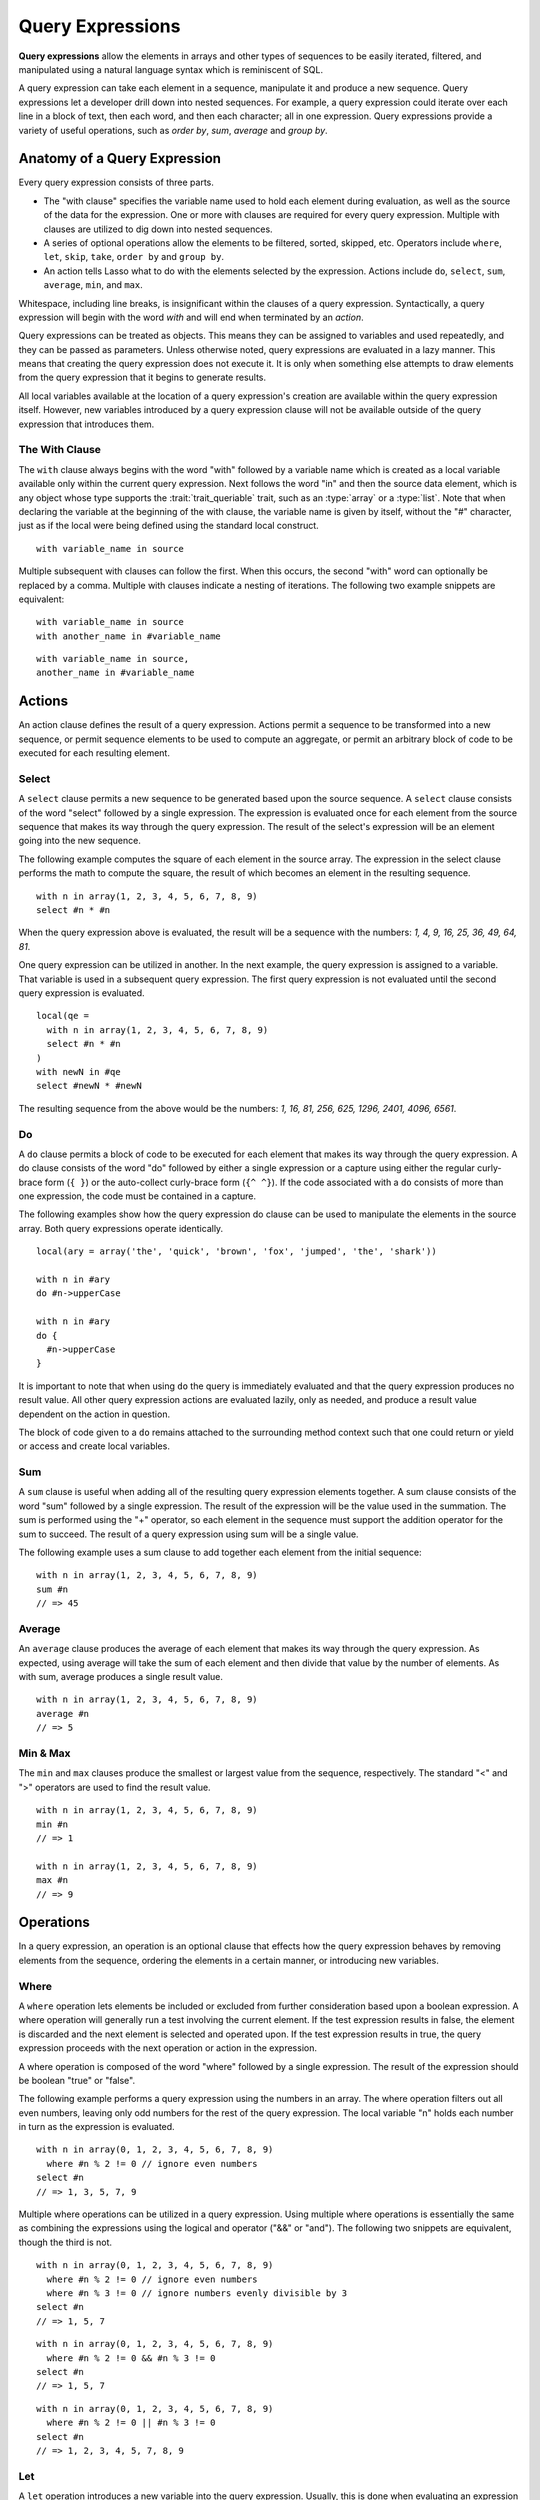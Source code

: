 .. http://www.lassosoft.com/Language-Guide-Query-Expressions
.. _query-expressions:

*****************
Query Expressions
*****************

**Query expressions** allow the elements in arrays and other types of sequences
to be easily iterated, filtered, and manipulated using a natural language syntax
which is reminiscent of SQL.

A query expression can take each element in a sequence, manipulate it and
produce a new sequence. Query expressions let a developer drill down into nested
sequences. For example, a query expression could iterate over each line in a
block of text, then each word, and then each character; all in one expression.
Query expressions provide a variety of useful operations, such as *order by*,
*sum*, *average* and *group by*.


Anatomy of a Query Expression
=============================

Every query expression consists of three parts.

-  The "with clause" specifies the variable name used to hold each element
   during evaluation, as well as the source of the data for the expression. One
   or more with clauses are required for every query expression. Multiple with
   clauses are utilized to dig down into nested sequences.

-  A series of optional operations allow the elements to be filtered, sorted,
   skipped, etc. Operators include ``where``, ``let``, ``skip``, ``take``,
   ``order by`` and ``group by``.

-  An action tells Lasso what to do with the elements selected by the
   expression. Actions include ``do``, ``select``, ``sum``, ``average``,
   ``min``, and ``max``.

Whitespace, including line breaks, is insignificant within the clauses of a
query expression. Syntactically, a query expression will begin with the word
*with* and will end when terminated by an *action*.

Query expressions can be treated as objects. This means they can be assigned to
variables and used repeatedly, and they can be passed as parameters. Unless
otherwise noted, query expressions are evaluated in a lazy manner. This means
that creating the query expression does not execute it. It is only when
something else attempts to draw elements from the query expression that it
begins to generate results.

All local variables available at the location of a query expression's creation
are available within the query expression itself. However, new variables
introduced by a query expression clause will not be available outside of the
query expression that introduces them.


The With Clause
---------------

The ``with`` clause always begins with the word "with" followed by a variable
name which is created as a local variable available only within the current
query expression. Next follows the word "in" and then the source data element,
which is any object whose type supports the :trait:`trait_queriable` trait, such
as an :type:`array` or a :type:`list`. Note that when declaring the variable at
the beginning of the with clause, the variable name is given by itself, without
the "#" character, just as if the local were being defined using the standard
local construct. ::

   with variable_name in source

Multiple subsequent with clauses can follow the first. When this occurs, the
second "with" word can optionally be replaced by a comma. Multiple with clauses
indicate a nesting of iterations. The following two example snippets are
equivalent::

   with variable_name in source
   with another_name in #variable_name

::

   with variable_name in source,
   another_name in #variable_name


Actions
=======

An action clause defines the result of a query expression. Actions permit a
sequence to be transformed into a new sequence, or permit sequence elements to
be used to compute an aggregate, or permit an arbitrary block of code to be
executed for each resulting element.


Select
------

A ``select`` clause permits a new sequence to be generated based upon the source
sequence. A ``select`` clause consists of the word "select" followed by a single
expression. The expression is evaluated once for each element from the source
sequence that makes its way through the query expression. The result of the
select's expression will be an element going into the new sequence.

The following example computes the square of each element in the source array.
The expression in the select clause performs the math to compute the square, the
result of which becomes an element in the resulting sequence. ::

   with n in array(1, 2, 3, 4, 5, 6, 7, 8, 9)
   select #n * #n

When the query expression above is evaluated, the result will be a sequence with
the numbers: *1, 4, 9, 16, 25, 36, 49, 64, 81*.

One query expression can be utilized in another. In the next example, the query
expression is assigned to a variable. That variable is used in a subsequent
query expression. The first query expression is not evaluated until the second
query expression is evaluated. ::

   local(qe =
     with n in array(1, 2, 3, 4, 5, 6, 7, 8, 9)
     select #n * #n
   )
   with newN in #qe
   select #newN * #newN

The resulting sequence from the above would be the numbers: *1, 16, 81, 256,
625, 1296, 2401, 4096, 6561*.


Do
--

A ``do`` clause permits a block of code to be executed for each element that
makes its way through the query expression. A do clause consists of the word
"do" followed by either a single expression or a capture using either the
regular curly-brace form (``{ }``) or the auto-collect curly-brace form (``{^
^}``). If the code associated with a ``do`` consists of more than one
expression, the code must be contained in a capture.

The following examples show how the query expression do clause can be used to
manipulate the elements in the source array. Both query expressions operate
identically. ::

   local(ary = array('the', 'quick', 'brown', 'fox', 'jumped', 'the', 'shark'))

   with n in #ary
   do #n->upperCase

   with n in #ary
   do {
     #n->upperCase
   }

It is important to note that when using ``do`` the query is immediately
evaluated and that the query expression produces no result value. All other
query expression actions are evaluated lazily, only as needed, and produce a
result value dependent on the action in question.

The block of code given to a ``do`` remains attached to the surrounding method
context such that one could return or yield or access and create local
variables.


Sum
---

A ``sum`` clause is useful when adding all of the resulting query expression
elements together. A sum clause consists of the word "sum" followed by a single
expression. The result of the expression will be the value used in the
summation. The sum is performed using the "+" operator, so each element in the
sequence must support the addition operator for the sum to succeed. The result
of a query expression using sum will be a single value.

The following example uses a sum clause to add together each element from the
initial sequence::

   with n in array(1, 2, 3, 4, 5, 6, 7, 8, 9)
   sum #n
   // => 45


Average
-------

An ``average`` clause produces the average of each element that makes its way
through the query expression. As expected, using average will take the sum of
each element and then divide that value by the number of elements. As with sum,
average produces a single result value. ::

   with n in array(1, 2, 3, 4, 5, 6, 7, 8, 9)
   average #n
   // => 5


Min & Max
---------

The ``min`` and ``max`` clauses produce the smallest or largest value from the
sequence, respectively. The standard "<" and ">" operators are used to find the
result value. ::

   with n in array(1, 2, 3, 4, 5, 6, 7, 8, 9)
   min #n
   // => 1

   with n in array(1, 2, 3, 4, 5, 6, 7, 8, 9)
   max #n
   // => 9


Operations
==========

In a query expression, an operation is an optional clause that effects how the
query expression behaves by removing elements from the sequence, ordering the
elements in a certain manner, or introducing new variables.


Where
-----

A ``where`` operation lets elements be included or excluded from further
consideration based upon a boolean expression. A where operation will generally
run a test involving the current element. If the test expression results in
false, the element is discarded and the next element is selected and operated
upon. If the test expression results in true, the query expression proceeds with
the next operation or action in the expression.

A where operation is composed of the word "where" followed by a single
expression. The result of the expression should be boolean "true" or "false".

The following example performs a query expression using the numbers in an array.
The where operation filters out all even numbers, leaving only odd numbers for
the rest of the query expression. The local variable "n" holds each number in
turn as the expression is evaluated. ::

   with n in array(0, 1, 2, 3, 4, 5, 6, 7, 8, 9)
     where #n % 2 != 0 // ignore even numbers
   select #n
   // => 1, 3, 5, 7, 9

Multiple where operations can be utilized in a query expression. Using multiple
where operations is essentially the same as combining the expressions using the
logical and operator ("&&" or "and"). The following two snippets are equivalent,
though the third is not. ::

   with n in array(0, 1, 2, 3, 4, 5, 6, 7, 8, 9)
     where #n % 2 != 0 // ignore even numbers
     where #n % 3 != 0 // ignore numbers evenly divisible by 3
   select #n
   // => 1, 5, 7

::

   with n in array(0, 1, 2, 3, 4, 5, 6, 7, 8, 9)
     where #n % 2 != 0 && #n % 3 != 0
   select #n
   // => 1, 5, 7

::

   with n in array(0, 1, 2, 3, 4, 5, 6, 7, 8, 9)
     where #n % 2 != 0 || #n % 3 != 0
   select #n
   // => 1, 2, 3, 4, 5, 7, 8, 9


Let
---

A ``let`` operation introduces a new variable into the query expression.
Usually, this is done when evaluating an expression whose value will be be used
repeatedly further on throughout the query expression. For example, a ``let``
operation may evaluate an expression based upon the current iteration variable,
assigning the result to a new variable, and then using both further within the
query.

Variables introduced with a ``let`` operation have the same scope as those
introduced in a with clause. That is, they only exist within the query
expression.

A let operation consists of the word "let" followed by a new variable name, the
assignment operator ("="), and then an expression, the result of which will be
assigned to the new variable.

The following example snippet assigns the square of the current iteration value
to a new variable using a ``let`` operation::

   with n in array(0, 1, 2, 3, 4, 5, 6, 7, 8, 9)
     let n2 = #n * #n
   select #n2
   // => 0, 1, 4, 9, 16, 25, 36, 49, 64, 81

The next example snippet uses both ``where`` and ``let`` together::

   with n in array(0, 1, 2, 3, 4, 5, 6, 7, 8, 9)
     let n2 = #n * #n // square the current value
     where #n2 % 2 != 0 // discard even values using the new variable
   select #n2
   // => 1, 9, 25, 49, 81


Skip
----

A ``skip`` operation permits a specified number of values from the source
sequence to be skipped. A ``skip`` operation consists of the word *skip*
followed by either a literal integer, or an expression which will evaluate to an
integer.

The following example snippet skips the first 5 elements from the source
container. Only the 6th element and beyond are sent to the remaining portion of
the query expression. ::

   with n in array(0, 1, 2, 3, 4, 5, 6, 7, 8, 9)
     skip 5
   select #n
   // => 5, 6, 7, 8, 9


Take
----

A ``take`` operation permits only a certain number of elements to be iterated
upon. Elements beyond the specified value are ignored and not sent to the
remainder of the query expression. A ``take`` operation consists of the word
*take* followed by a literal integer or an expression which will evaluate to an
integer.

The following example snippet takes only the first 5 elements from the data
source. The remaining elements are ignored. ::

   with n in array(0, 1, 2, 3, 4, 5, 6, 7, 8, 9)
     take 5
   select #n
   // => 0, 1, 2, 3, 4

The ``skip`` and ``take`` can be utilized together to limit which elements a
query expression will operate over to a specific range. The order in which
``skip`` and ``take`` are specified is significant. (Generally, ``skip`` is
specified before ``take``, though this is not a requirement.)

The following example snippet skips the first 3 elements, takes only the next 4
and leaves the rest ignored. This results in only the numbers 3, 4, 5, and 6 for
the rest of the query expression. ::

   with n in array(0, 1, 2, 3, 4, 5, 6, 7, 8, 9)
     skip 3
     take 4
   select #n
   // => 3, 4, 5, 6

The next example snippets show how the ordering of ``skip`` and ``take`` is
important. This first query expression takes only the first 4 elements of the
series, though the first 3 of them are skipped. The second query produces the
same result, but uses ``skip`` and ``take`` in the reverse order. ::

   with n in array(0, 1, 2, 3, 4, 5, 6, 7, 8, 9)
     take 4
     skip 3
   select #n
   // => 3

::

   with n in array(0, 1, 2, 3, 4, 5, 6, 7, 8, 9)
     skip 3
     take 1
   select #n
   // => 3


Order By
--------

Query expressions permit the elements of a series to be ordered in an arbitrary
manner by utilizing an ``order by`` operation. This is done by using the words
"order by" and then an expression, the result of which is used as the value by
which the particular element will be ordered. This can be followed optionally by
a direction indicator, which is the word "descending" or "ascending". When a
direction is not indicated, "ascending" order is assumed. Further ordering
criteria can be specified by following the initial order by expression with a
comma, and then the next ordering expression and optional direction indicator.

The following example snippet orders the elements in the array using the default
ascending order. The next, in descending order::

   with n in array(9, 2, 1, 3, 5, 4, 6, 7, 0, 8)
     order by #n
   select #n
   // => 0, 1, 2, 3, 4, 5, 6, 7, 8, 9

::

   with n in array(9, 2, 1, 3, 5, 4, 6, 7, 0, 8)
     order by #n descending
   select #n
   // => 9, 8, 7, 6, 5, 4, 3, 2, 1, 0

The expression provided to order by can be any arbitrary expression. This
permits elements to be ordered in any manner as desired by the developer. For
example, a series of string objects could be ordered based upon their lengths,
or elements could be randomly ordered based upon a random number generated for
this purpose. ::

   with n in array('the', 'quick', 'brown', 'fox', 'jumped', 'the', 'shark')
     order by #n->size
   select #n
   // => the, fox, the, quick, brown, shark, jumped

::

   with n in array(0, 1, 2, 3, 4, 5, 6, 7, 8, 9)
     order by integer_random(0, 99)
   select #n
   // => 9, 8, 6, 5, 2, 1, 7, 0, 4, 3

In the next example snippet, a series of user objects, represented by their
first and last names, could be ordered in an alphabetical manner::

   with n in array('Krinn'='Jones', 'Ármarinn'='Hammershaimb',
       'Kjarni'='Jones', 'Halbjörg'='Skywalker',
       'Björg'='Riley', 'Hjörtur'='Hammershaimb')
     order by #n->second, #n->first
   select #n
   // => (Hjörtur = Hammershaimb), (Ármarinn = Hammershaimb), (Kjarni = Jones),\
   //    (Krinn = Jones), (Björg = Riley), (Halbjörg = Skywalker)


Group By
--------

A ``group by`` clause permits similar elements to be grouped together by a
particular key expression and represented as a single object called a
*queriable_grouping*. This new object can be further utilized throughout the
query expression. A queriable_grouping object maintains a reference to each of
the original elements within the group. It also possesses a ``key()`` method
which produces the value by which the particular elements were mutually grouped.

A group by consists of three elements: the object going into the group, the key
by which the objects are grouped, and a new local variable name. This new
variable name will be introduced into the query expression for further use and
will be a ``queriable_grouping`` object. It has the following form::

   group new_object_expression by key_expression into new_local_name

A group by operation makes the most sense when used with other operations and
actions. The following example takes a series of users, represented by a pair
with their last and first name, and performs a query expression over them. ::

   with n in array('Jones'='Krinn', 'Hammershaimb'='Ármarinn',
       'Jones'='Kjarni', 'Skywalker'='Halbjörg',
       'Riley'='Björg', 'Hammershaimb'='Hjörtur')
     let swapped = pair(#n->second, #n->first)
     group #swapped by #n->first into g
     let key = #g->key
     order by #key
   select pair(#key, #g)

   // => // Breaking up the return value for readability
   // (Hammershaimb = (Ármarinn = Hammershaimb), (Hjörtur = Hammershaimb)),
   // (Jones = (Krinn = Jones), (Kjarni = Jones)),
   // (Riley = (Björg = Riley)),
   // (Skywalker = (Halbjörg = Skywalker))

The example above example breaks down into 6 steps:

#. Begin the query expression using ``#n`` as the variable to hold each initial
   element from the source array. There are 6 elements in the source array, so
   ``#n`` will start off pointing to the first element. Once the query
   expression completes its first iteration, ``#n`` will point to the second
   element and the query will perform another iteration, and so on, until the
   end of the array is reached. ::

      with n in array('Jones'='Krinn', 'Hammershaimb'='Ármarinn',
          'Jones'='Kjarni', 'Skywalker'='Halbjörg', 'Riley'='Björg',
          'Hammershaimb'='Hjörtur')

#. Create a new pair containing the swapped last and first names. Name
   this #swapped. ::

      let swapped = pair(#n->second, #n->first)

#. Group each of the new user pairs by last name: ``#n->first`` is used as
   the key as it still contains the original last name. From this point forward,
   no previously introduced variables are available. Only ``#g`` exists now. It
   will contain each ``queriable_grouping`` object generated by the group by
   clause at this step (3). ::

      group #swapped by #n->first into g

#. Access the grouping key for the current value of ``#g``. Save it into
   ``#key``. ::

      let key = #g->key

#. Order/sort the resulting grouping objects by ``#key``, which contains the
   last name. Thus, all of the resulting group objects will come out of the
   query expression ordered alphabetically by last name. ::

      order by #key

#. Finally, create a new pair containing #key and the grouping object
   and select that, making the new pair one of the new elements in the
   result of the query expression. ::

      select pair(#key, #g)

The result of the example query expression looks as follows. Notice how the
results for 'Hammershaimb' and 'Jones' each contain both of the users in those
groups. ::

   // => // Breaking up the value for readability
   // (Hammershaimb = (Ármarinn = Hammershaimb), (Hjörtur = Hammershaimb)),
   // (Jones = (Krinn = Jones), (Kjarni = Jones)),
   // (Riley = (Björg = Riley)),
   // (Skywalker = (Halbjörg = Skywalker))


Making an Object Queriable
==========================

An object can be utilized as the source of a with clause in a query expression
if its type has implemented and imported the ``trait_queriable`` trait. For
this, a type must implement the "forEach" member method. This method is always
called with a ``givenBlock``. Within the "forEach" member method, the object
being queried should invoke the ``givenBlock``, passing it each available
element in turn.

The following example implements a user list type. Objects of this type can be
used in query expressions. For the sake of this example, it permits iteration
over a fixed list of users, which it provides to the query one by one. ::

   // define the user_list type
   define user_list => type {
      trait { import trait_queriable }

      public forEach() => {
         local(gb = givenBlock)

         // provide the 6 users one at a time
         #gb->invoke('Krinn'='Jones')
         #gb->invoke('Ármarinn'='Hammershaimb')
         #gb->invoke('Kjarni'='Jones')
         #gb->invoke('Halbjörg'='Skywalker')
         #gb->invoke('Björg'='Riley')
         #gb->invoke('Hjörtur'='Hammershaimb')

      }
   }

   // create a user_list object
   local(ul = user_list)

   // use it in a query
   with user in #ul
   select #user->first

   // => Krinn, Ármarinn, Kjarni, Halbjörg, Björg, Hjörtur

